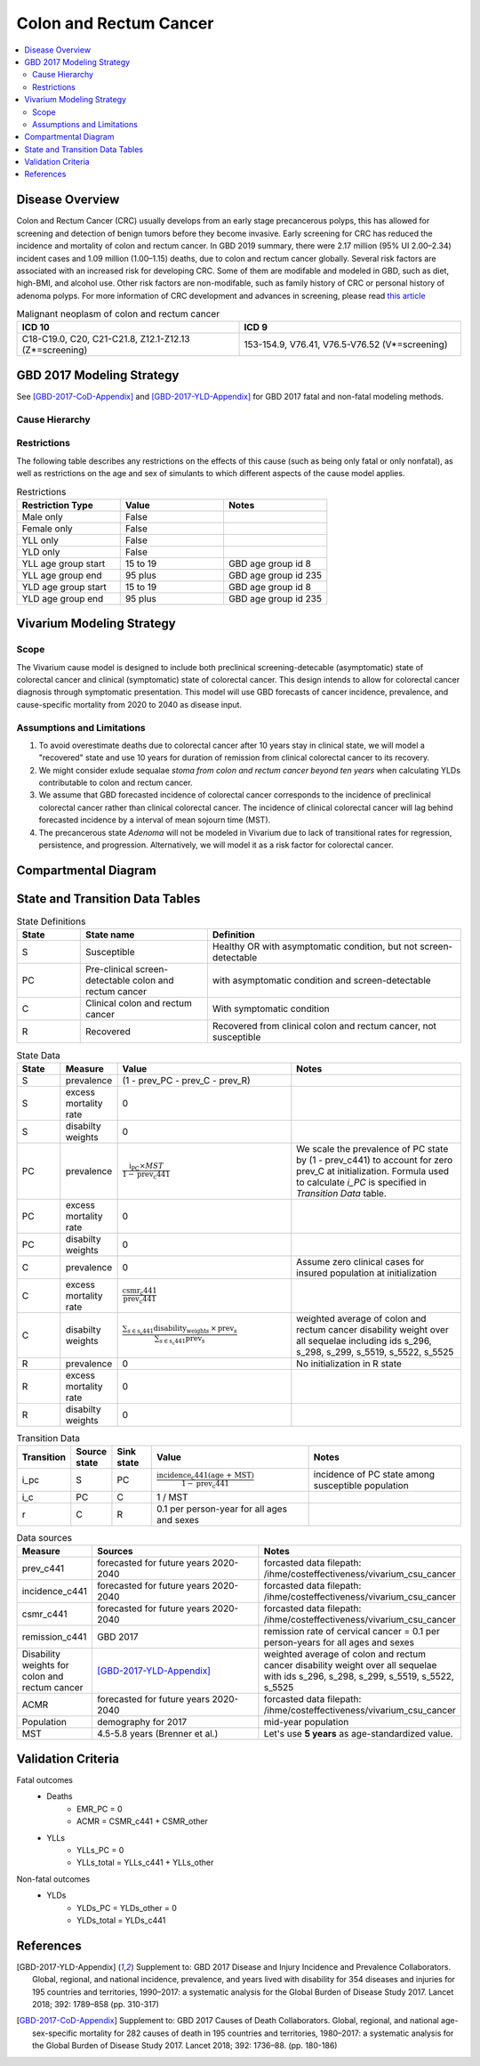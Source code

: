 .. _2017_cancer_model_colon_and_rectum_cancer:

=======================
Colon and Rectum Cancer
=======================

.. contents::
  :local:

Disease Overview
++++++++++++++++

Colon and Rectum Cancer (CRC) usually develops from an early stage precancerous 
polyps, this has allowed for screening and detection of benign tumors before they 
become invasive. Early screening for CRC has reduced the incidence and mortality 
of colon and rectum cancer. In GBD 2019 summary, there were 2.17 million (95% UI 
2.00–2.34) incident cases and 1.09 million (1.00–1.15) deaths, due to colon and 
rectum cancer globally. Several risk factors are associated with an increased 
risk for developing CRC. Some of them are modifable and modeled in GBD, such as 
diet, high-BMI, and alcohol use. Other risk factors are non-modifable, such as 
family history of CRC or personal history of adenoma polyps. For more information 
of CRC development and advances in screening, please read `this article <https://pubmed.ncbi.nlm.nih.gov/27486317/>`_

.. list-table:: Malignant neoplasm of colon and rectum cancer 
   :widths: 10 10
   :header-rows: 1

   * - ICD 10
     - ICD 9
   * - C18-C19.0, C20, C21-C21.8, Z12.1-Z12.13 (Z*=screening)
     - 153-154.9, V76.41, V76.5-V76.52 (V*=screening)


GBD 2017 Modeling Strategy
++++++++++++++++++++++++++

See [GBD-2017-CoD-Appendix]_ and [GBD-2017-YLD-Appendix]_ for GBD 2017 fatal 
and non-fatal modeling methods.


Cause Hierarchy
------------------------------------------
       
.. image:: colon_and_rectum_cancer_cause_hierarchy.svg


Restrictions
------------

The following table describes any restrictions on the effects of this cause 
(such as being only fatal or only nonfatal), as well as restrictions on the 
age and sex of simulants to which different aspects of the cause model applies.

.. list-table:: Restrictions
   :widths: 10 10 10
   :header-rows: 1

   * - Restriction Type
     - Value
     - Notes
   * - Male only
     - False
     -
   * - Female only
     - False
     -
   * - YLL only
     - False
     -
   * - YLD only
     - False
     -
   * - YLL age group start
     - 15 to 19
     - GBD age group id 8
   * - YLL age group end
     - 95 plus
     - GBD age group id 235
   * - YLD age group start
     - 15 to 19
     - GBD age group id 8
   * - YLD age group end
     - 95 plus
     - GBD age group id 235


Vivarium Modeling Strategy
++++++++++++++++++++++++++

Scope
-----
The Vivarium cause model is designed to include both preclinical 
screening-detecable (asymptomatic) state of colorectal cancer and clinical 
(symptomatic) state of colorectal cancer. This design intends to allow for 
colorectal cancer diagnosis through symptomatic presentation. This model will 
use GBD forecasts of cancer incidence, prevalence, and cause-specific mortality 
from 2020 to 2040 as disease input.

Assumptions and Limitations
---------------------------
1. To avoid overestimate deaths due to colorectal cancer after 10 years stay in 
   clinical state, we will model a "recovered" state and use 10 years for 
   duration of remission from clinical colorectal cancer to its recovery.
2. We might consider exlude sequalae `stoma from colon and rectum cancer beyond 
   ten years` when calculating YLDs contributable to colon and rectum cancer.
3. We assume that GBD forecasted incidence of colorectal cancer corresponds to 
   the incidence of preclinical colorectal cancer rather than clinical colorectal 
   cancer. The incidence of clinical colorectal cancer will lag behind forecasted 
   incidence by a interval of mean sojourn time (MST).
4. The precancerous state `Adenoma` will not be modeled in Vivarium due to lack 
   of transitional rates for regression, persistence, and progression. 
   Alternatively, we will model it as a risk factor for colorectal cancer.


Compartmental Diagram
+++++++++++++++++++++

  .. image:: colon_and_rectum_cancer_cause_model_diagram.svg


State and Transition Data Tables
++++++++++++++++++++++++++++++++

.. list-table:: State Definitions
   :widths: 5 10 20
   :header-rows: 1
   
   * - State
     - State name
     - Definition
   * - S
     - Susceptible 
     - Healthy OR with asymptomatic condition, but not screen-detectable
   * - PC
     - Pre-clinical screen-detectable colon and rectum cancer
     - with asymptomatic condition and screen-detectable
   * - C
     - Clinical colon and rectum cancer
     - With symptomatic condition
   * - R
     - Recovered
     - Recovered from clinical colon and rectum cancer, not susceptible

.. list-table:: State Data
   :widths: 5 5 20 20
   :header-rows: 1
   
   * - State
     - Measure
     - Value
     - Notes
   * - S
     - prevalence
     - (1 - prev_PC - prev_C - prev_R)
     - 
   * - S
     - excess mortality rate
     - 0
     - 
   * - S
     - disabilty weights
     - 0
     - 
   * - PC
     - prevalence
     - :math:`\frac{\text{i_PC} \times MST}{1 - \text{prev_c441}}`
     - We scale the prevalence of PC state by (1 - prev_c441) to account for zero 
       prev_C at initialization. Formula used to calculate `i_PC` is specified 
       in `Transition Data` table.
   * - PC
     - excess mortality rate
     - 0
     - 
   * - PC
     - disabilty weights
     - 0
     - 
   * - C
     - prevalence
     - 0
     - Assume zero clinical cases for insured population at initialization 
   * - C
     - excess mortality rate
     - :math:`\frac{\text{csmr_c441}}{\text{prev_c441}}`
     - 
   * - C
     - disabilty weights
     - :math:`\frac{\displaystyle{\sum_{s\in\text{s_c441}}}\scriptstyle{\text{disability_weight}_s\,\times\,\text{prev}_s}}{\displaystyle{\sum_{s\in\text{s_c441}}}\scriptstyle{\text{prev}_s}}`
     - weighted average of colon and rectum cancer disability weight over all 
       sequelae including ids s_296, s_298, s_299, s_5519, s_5522, s_5525
   * - R
     - prevalence
     - 0
     - No initialization in R state
   * - R
     - excess mortality rate
     - 0
     - 
   * - R
     - disabilty weights
     - 0
     - 

.. list-table:: Transition Data
   :widths: 5 5 5 20 20
   :header-rows: 1

   * - Transition
     - Source state
     - Sink state
     - Value
     - Notes
   * - i_pc
     - S
     - PC
     - :math:`\frac{\text{incidence_c441(age + MST)}}{1-\text{prev_c441}}`
     - incidence of PC state among susceptible population
   * - i_c
     - PC
     - C
     - 1 / MST
     - 
   * - r
     - C
     - R
     - 0.1 per person-year for all ages and sexes
     - 

.. list-table:: Data sources
   :widths: 5 20 20
   :header-rows: 1
   
   * - Measure
     - Sources
     - Notes
   * - prev_c441
     - forecasted for future years 2020-2040
     - forcasted data filepath: /ihme/costeffectiveness/vivarium_csu_cancer
   * - incidence_c441
     - forecasted for future years 2020-2040
     - forcasted data filepath: /ihme/costeffectiveness/vivarium_csu_cancer
   * - csmr_c441
     - forecasted for future years 2020-2040
     - forcasted data filepath: /ihme/costeffectiveness/vivarium_csu_cancer
   * - remission_c441
     - GBD 2017
     - remission rate of cervical cancer = 0.1 per person-years for all ages 
       and sexes 
   * - Disability weights for colon and rectum cancer
     - [GBD-2017-YLD-Appendix]_
     - weighted average of colon and rectum cancer disability weight over all 
       sequelae with ids s_296, s_298, s_299, s_5519, s_5522, s_5525
   * - ACMR
     - forecasted for future years 2020-2040 
     - forcasted data filepath: /ihme/costeffectiveness/vivarium_csu_cancer
   * - Population
     - demography for 2017 
     - mid-year population
   * - MST
     - 4.5-5.8 years (Brenner et al.)
     - Let's use **5 years** as age-standardized value.


Validation Criteria
+++++++++++++++++++

Fatal outcomes
 - Deaths
     - EMR_PC = 0
     - ACMR = CSMR_c441 + CSMR_other
 - YLLs
     - YLLs_PC = 0
     - YLLs_total = YLLs_c441 + YLLs_other

Non-fatal outcomes
 - YLDs
     - YLDs_PC = YLDs_other = 0
     - YLDs_total = YLDs_c441

.. todo::

   1. Compare forecast data in 2020 against GBD 2019 results.
   2. Compare prevalence, incidence, CSMR of colon and rectum cancer, and ACMR 
      over year with GBD age-/sex- stratification that calculated from simulation baseline to forecast data.
   3. Check outcomes such as YLDs and YLLs in 2020 yield from simulation baseline
      against GBD 2019 all causes and colon and rectum cancer results.


References
++++++++++

.. [GBD-2017-YLD-Appendix]
   Supplement to: GBD 2017 Disease and Injury Incidence and Prevalence
   Collaborators. Global, regional, and national incidence, prevalence, and
   years lived with disability for 354 diseases and injuries for 195 countries
   and territories, 1990–2017: a systematic analysis for the Global Burden of
   Disease Study 2017. Lancet 2018; 392: 1789–858 (pp. 310-317)
.. [GBD-2017-CoD-Appendix]
   Supplement to: GBD 2017 Causes of Death Collaborators. Global, regional, and 
   national age-sex-specific mortality for 282 causes of death in 195 countries 
   and territories, 1980–2017: a systematic analysis for the Global Burden of 
   Disease Study 2017. Lancet 2018; 392: 1736–88. (pp. 180-186)
